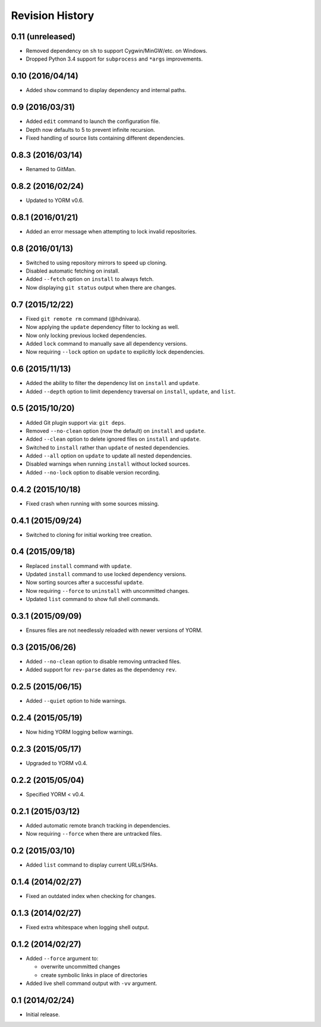 Revision History
================

0.11 (unreleased)
-----------------

-  Removed dependency on ``sh`` to support Cygwin/MinGW/etc. on Windows.
-  Dropped Python 3.4 support for ``subprocess`` and ``*args``
   improvements.

0.10 (2016/04/14)
-----------------

-  Added ``show`` command to display dependency and internal paths.

0.9 (2016/03/31)
----------------

-  Added ``edit`` command to launch the configuration file.
-  Depth now defaults to 5 to prevent infinite recursion.
-  Fixed handling of source lists containing different dependencies.

0.8.3 (2016/03/14)
------------------

-  Renamed to GitMan.

0.8.2 (2016/02/24)
------------------

-  Updated to YORM v0.6.

0.8.1 (2016/01/21)
------------------

-  Added an error message when attempting to lock invalid repositories.

0.8 (2016/01/13)
----------------

-  Switched to using repository mirrors to speed up cloning.
-  Disabled automatic fetching on install.
-  Added ``--fetch`` option on ``install`` to always fetch.
-  Now displaying ``git status`` output when there are changes.

0.7 (2015/12/22)
----------------

-  Fixed ``git remote rm`` command (@hdnivara).
-  Now applying the ``update`` dependency filter to locking as well.
-  Now only locking previous locked dependencies.
-  Added ``lock`` command to manually save all dependency versions.
-  Now requiring ``--lock`` option on ``update`` to explicitly lock
   dependencies.

0.6 (2015/11/13)
----------------

-  Added the ability to filter the dependency list on ``install`` and
   ``update``.
-  Added ``--depth`` option to limit dependency traversal on
   ``install``, ``update``, and ``list``.

0.5 (2015/10/20)
----------------

-  Added Git plugin support via: ``git deps``.
-  Removed ``--no-clean`` option (now the default) on ``install`` and
   ``update``.
-  Added ``--clean`` option to delete ignored files on ``install`` and
   ``update``.
-  Switched to ``install`` rather than ``update`` of nested
   dependencies.
-  Added ``--all`` option on ``update`` to update all nested
   dependencies.
-  Disabled warnings when running ``install`` without locked sources.
-  Added ``--no-lock`` option to disable version recording.

0.4.2 (2015/10/18)
------------------

-  Fixed crash when running with some sources missing.

0.4.1 (2015/09/24)
------------------

-  Switched to cloning for initial working tree creation.

0.4 (2015/09/18)
----------------

-  Replaced ``install`` command with ``update``.
-  Updated ``install`` command to use locked dependency versions.
-  Now sorting sources after a successful ``update``.
-  Now requiring ``--force`` to ``uninstall`` with uncommitted changes.
-  Updated ``list`` command to show full shell commands.

0.3.1 (2015/09/09)
------------------

-  Ensures files are not needlessly reloaded with newer versions of
   YORM.

0.3 (2015/06/26)
----------------

-  Added ``--no-clean`` option to disable removing untracked files.
-  Added support for ``rev-parse`` dates as the dependency ``rev``.

0.2.5 (2015/06/15)
------------------

-  Added ``--quiet`` option to hide warnings.

0.2.4 (2015/05/19)
------------------

-  Now hiding YORM logging bellow warnings.

0.2.3 (2015/05/17)
------------------

-  Upgraded to YORM v0.4.

0.2.2 (2015/05/04)
------------------

-  Specified YORM < v0.4.

0.2.1 (2015/03/12)
------------------

-  Added automatic remote branch tracking in dependencies.
-  Now requiring ``--force`` when there are untracked files.

0.2 (2015/03/10)
----------------

-  Added ``list`` command to display current URLs/SHAs.

0.1.4 (2014/02/27)
------------------

-  Fixed an outdated index when checking for changes.

0.1.3 (2014/02/27)
------------------

-  Fixed extra whitespace when logging shell output.

0.1.2 (2014/02/27)
------------------

-  Added ``--force`` argument to:

   -  overwrite uncommitted changes
   -  create symbolic links in place of directories

-  Added live shell command output with ``-vv`` argument.

0.1 (2014/02/24)
----------------

-  Initial release.

